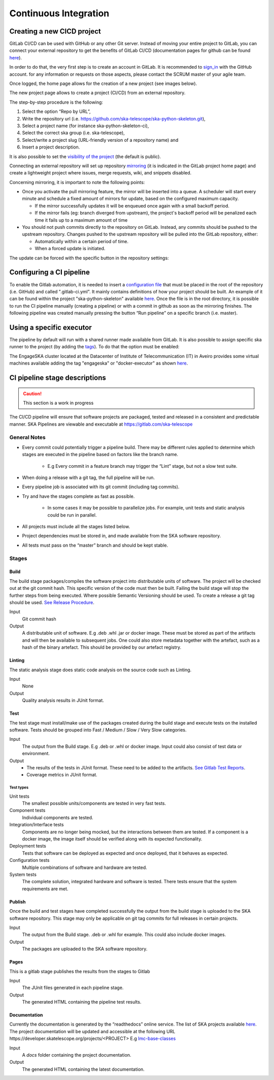 ======================
Continuous Integration
======================
Creating a new CICD project
---------------------------

GitLab CI/CD can be used with GitHub or any other Git server. Instead of
moving your entire project to GitLab, you can connect your external
repository to get the benefits of GitLab CI/CD (documentation pages for
github can be found
`here <https://docs.gitlab.com/ee/ci/ci_cd_for_external_repos/github_integration.html>`__).

In order to do that, the very first step is to create an account in GitLab. It is recommended to `sign_in <https://gitlab.com/users/sign_in>`__ with the GitHub account. 
for any information or requests on those aspects, please contact the SCRUM master of your agile team. 

|image7|

Once logged, the home page allows for the creation of a new project (see images below).
|image0|

The new project page allows to create a project (CI/CD) from an external
repository.

|image1|

The step-by-step procedure is the following:

1. Select the option “\ Repo by URL\ ”,
2. Write the repository url (i.e. https://github.com/ska-telescope/ska-python-skeleton.git),
3. Select a project name (for instance ska-python-skeleton-ci),
4. Select the correct ska group (i.e. ska-telescope),
5. Select/write a project slug (URL-friendly version of a repository name) and
6. Insert a project description.

|image2|

It is also possible to set the `visibility of the
project <https://gitlab.com/help/public_access/public_access>`__ (the
default is public).

Connecting an external repository will set up repository
`mirroring <https://docs.gitlab.com/ee/workflow/repository_mirroring.html>`__
(it is indicated in the GitLab project home page) and create a
lightweight project where issues, merge requests, wiki, and snippets
disabled.

|image3|

Concerning mirroring, it is important to note the following points:

-  Once you activate the pull mirroring feature, the mirror will be inserted into a queue. A scheduler will start every minute and schedule a fixed amount of mirrors for update, based on the configured maximum capacity.

   -  If the mirror successfully updates it will be enqueued once again with a small backoff period.

   -  If the mirror fails (eg: branch diverged from upstream), the project's backoff period will be penalized each time it fails up to a maximum amount of time

-  You should not push commits directly to the repository on GitLab. Instead, any commits should be pushed to the upstream repository. Changes pushed to the upstream repository will be pulled into the GitLab repository, either:

   -  Automatically within a certain period of time.

   -  When a forced update is initiated.

The update can be forced with the specific button in the repository settings:

|image4|

Configuring a CI pipeline
-------------------------

To enable the Gitlab automation, it is needed to insert a
`configuration
file <https://docs.gitlab.com/ee/ci/yaml/README.html>`__ that must be placed in the root of the repository (i.e. GitHub) and called ".gitlab-ci.yml". It mainly contains definitions of how your project should be built. An example of
it can be found within the project "ska-python-skeleton" available
`here <https://github.com/ska-telescope/ska-python-skeleton/blob/master/.gitlab-ci.yml>`__.
Once the file is in the root directory, it is possible to run the CI pipeline manually
(creating a pipeline) or with a commit in github as soon as the
mirroring finishes. The following pipeline was created manually pressing
the button “Run pipeline” on a specific branch (i.e. master).

|image5|

Using a specific executor
-------------------------

The pipeline by default will run with a shared runner made available from GitLab.
It is also possible to assign specific ska runner to the project (by adding the `tags <https://docs.gitlab.com/ee/ci/yaml/README.html#tags>`__). 
To do that the option must be enabled:

|image6|

The EngageSKA cluster located at the Datacenter of Institute of Telecommunication (IT) in Aveiro provides some virtual machines available adding the tag "engageska" or "docker-executor" as shown `here <https://github.com/ska-telescope/ska-python-skeleton/blob/master/.gitlab-ci.yml>`__.

CI pipeline stage descriptions
------------------------------

.. caution:: This section is a work in progress

The CI/CD pipeline will ensure that software projects are packaged, tested and released in a consistent and predictable manner.
SKA Pipelines are viewable and executable at https://gitlab.com/ska-telescope

General Notes
_____________
- Every commit could potentially trigger a pipeline build. There may be different rules applied to determine which stages are executed in the pipeline based on factors like the branch name.

    - E.g Every commit in a feature branch may trigger the “Lint” stage, but not a slow test suite.
- When doing a release with a git tag, the full pipeline will be run.
- Every pipeline job is associated with its git commit (including tag commits).
- Try and have the stages complete as fast as possible.

    - In some cases it may be possible to parallelize jobs. For example, unit tests and static analysis could be run in parallel.
- All projects must include all the stages listed below.
- Project dependencies must be stored in, and made available from the SKA software repository.
- All tests must pass on the “master” branch and should be kept stable.

Stages
______
Build
"""""
The build stage packages/compiles the software project into distributable units of software.
The project will be checked out at the git commit hash. This specific version of the code must then be built. Failing the build stage will stop the further steps from being executed. Where possible Semantic Versioning should be used.
To create a release a git tag should be used. `See Release Procedure <http://developer.skatelescope.org/en/latest/development/python_package_release_procedure.html>`_.

Input
  Git commit hash

Output
  A distributable unit of software. E.g .deb .whl .jar or docker image.
  These must be stored as part of the artifacts and will then be available to subsequent jobs.
  One could also store metadata together with the artefact, such as a hash of the binary artefact. This should be provided by our artefact registry.


Linting
"""""""
The static analysis stage does static code analysis on the source code such as Linting.

Input
  None

Output
  Quality analysis results in JUnit format.

Test
""""
The test stage must install/make use of the packages created during the build stage and execute tests on the installed software. Tests should be grouped into Fast / Medium / Slow / Very Slow categories.

Input
  The output from the Build stage. E.g .deb or .whl or docker image.
  Input could also consist of test data or environment.

Output
  - The results of the tests in JUnit format. These need to be added to the artifacts.
    `See Gitlab Test Reports <https://docs.gitlab.com/ee/ci/junit_test_reports.html>`_.
  - Coverage metrics in JUnit format.

Test types
++++++++++

Unit tests
  The smallest possible units/components are tested in very fast tests. 

Component tests
  Individual components are tested.

Integration/Interface tests
  Components are no longer being mocked, but the interactions between them are tested.
  If a component is a docker image, the image itself should be verified along with its expected functionality.

Deployment tests
  Tests that software can be deployed as expected and once deployed, that it behaves as expected.

Configuration tests
  Multiple combinations of software and hardware are tested.

System tests
  The complete solution, integrated hardware and software is tested. There tests ensure that the system requirements are met.




Publish
"""""""
Once the build and test stages have completed successfully the output from the build stage is uploaded to the SKA software repository. This stage may only be applicable on git tag commits for full releases in certain projects.

Input
  The output from the Build stage. .deb or .whl for example. This could also include docker images.

Output
  The packages are uploaded to the SKA software repository.



Pages
"""""
This is a gitlab stage publishes the results from the stages to Gitlab

Input
  The JUnit files generated in each pipeline stage.

Output
  The generated HTML containing the pipeline test results.

Documentation
"""""""""""""
Currently the documentation is generated by the “readthedocs” online service.
The list of SKA projects available `here <http://developer.skatelescope.org/en/latest/projects/list.html>`_.
The project documentation will be updated and accessible at the following URL
\https://developer.skatelescope.org/projects/<PROJECT>
E.g `lmc-base-classes <https://developer.skatelescope.org/projects/lmc-base-classes>`_

Input
  A `docs` folder containing the project documentation.

Output
  The generated HTML containing the latest documentation.


.. |image0| image:: media/image1.png
   :width: 6.27083in
   :height: 0.83333in
.. |image1| image:: media/image6.png
   :width: 6.27083in
   :height: 3.86111in
.. |image2| image:: media/image4.png
   :width: 6.27083in
   :height: 4.27778in
.. |image3| image:: media/image5.png
   :width: 6.27083in
   :height: 5.25000in
.. |image4| image:: media/image3.png
   :width: 6.27083in
   :height: 4.47222in
.. |image5| image:: media/image2.png
   :width: 6.27083in
   :height: 2.88889in
.. |image6| image:: media/image7.png
   :width: 6.27083in
   :height: 4.63889in
.. |image7| image:: media/image0.png
